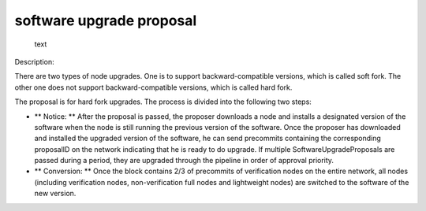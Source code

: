 software upgrade proposal
=========================

.. figure:: ../img/gov-upgrade.png
   :alt: text

   text
Description:

There are two types of node upgrades. One is to support
backward-compatible versions, which is called soft fork. The other one
does not support backward-compatible versions, which is called hard
fork.

The proposal is for hard fork upgrades. The process is divided into the
following two steps:

-  \*\* Notice: \*\* After the proposal is passed, the proposer
   downloads a node and installs a designated version of the software
   when the node is still running the previous version of the software.
   Once the proposer has downloaded and installed the upgraded version
   of the software, he can send precommits containing the corresponding
   proposalID on the network indicating that he is ready to do upgrade.
   If multiple SoftwareUpgradeProposals are passed during a period, they
   are upgraded through the pipeline in order of approval priority.
-  \*\* Conversion: \*\* Once the block contains 2/3 of precommits of
   verification nodes on the entire network, all nodes (including
   verification nodes, non-verification full nodes and lightweight
   nodes) are switched to the software of the new version.

